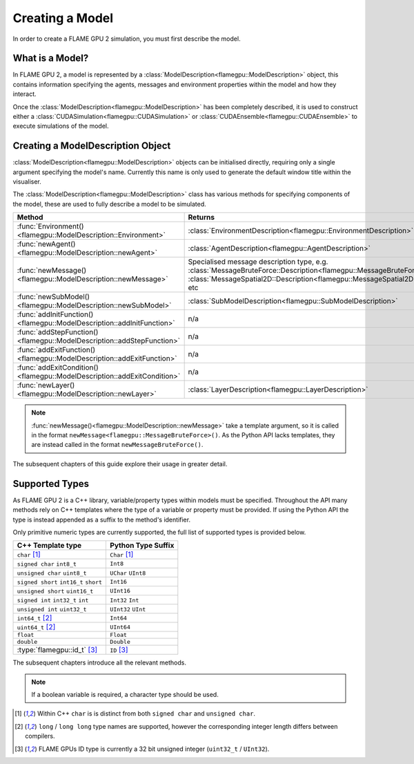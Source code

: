.. _defining a model:

Creating a Model
================

In order to create a FLAME GPU 2 simulation, you must first describe the model.


What is a Model?
^^^^^^^^^^^^^^^^

In FLAME GPU 2, a model is represented by a :class:`ModelDescription<flamegpu::ModelDescription>` object, this contains information specifying the agents, messages and environment properties within the model and how they interact.

Once the :class:`ModelDescription<flamegpu::ModelDescription>` has been completely described, it is used to construct either a :class:`CUDASimulation<flamegpu::CUDASimulation>` or :class:`CUDAEnsemble<flamegpu::CUDAEnsemble>` to execute simulations of the model.


Creating a ModelDescription Object
^^^^^^^^^^^^^^^^^^^^^^^^^^^^^^^^^^

:class:`ModelDescription<flamegpu::ModelDescription>` objects can be initialised directly, requiring only a single argument specifying the model's name. Currently this name is only used to generate the default window title within the visualiser.

.. tabs::

  .. code-tab:: cpp C++

    #include "flamegpu/flamegpu.h"
    
    int main(int argc, const char **argv) {
        // Define a new FLAME GPU model
        flamegpu::ModelDescription model("My Model");
    }

  .. code-tab:: py Python

    import pyflamegpu
    
    # Define a new FLAME GPU model
    model = pyflamegpu.ModelDescription("My Model")

The :class:`ModelDescription<flamegpu::ModelDescription>` class has various methods for specifying components of the model, these are used to fully describe a model to be simulated.

.. list-table::
   :widths: 25 75
   :header-rows: 1
   
   * - Method
     - Returns
   * - :func:`Environment()<flamegpu::ModelDescription::Environment>`
     - :class:`EnvironmentDescription<flamegpu::EnvironmentDescription>`
   * - :func:`newAgent()<flamegpu::ModelDescription::newAgent>`
     - :class:`AgentDescription<flamegpu::AgentDescription>`
   * - :func:`newMessage()<flamegpu::ModelDescription::newMessage>`
     - Specialised message description type, e.g. :class:`MessageBruteForce::Description<flamegpu::MessageBruteForce::Description>`, :class:`MessageSpatial2D::Description<flamegpu::MessageSpatial2D::Description>`, etc
   * - :func:`newSubModel()<flamegpu::ModelDescription::newSubModel>`
     - :class:`SubModelDescription<flamegpu::SubModelDescription>`
   * - :func:`addInitFunction()<flamegpu::ModelDescription::addInitFunction>`
     - n/a
   * - :func:`addStepFunction()<flamegpu::ModelDescription::addStepFunction>`
     - n/a
   * - :func:`addExitFunction()<flamegpu::ModelDescription::addExitFunction>`
     - n/a
   * - :func:`addExitCondition()<flamegpu::ModelDescription::addExitCondition>`
     - n/a
   * - :func:`newLayer()<flamegpu::ModelDescription::newLayer>`
     - :class:`LayerDescription<flamegpu::LayerDescription>`
     
.. note::
  
    :func:`newMessage()<flamegpu::ModelDescription::newMessage>` take a template argument, so it is called in the format ``newMessage<flamegpu::MessageBruteForce>()``. As the Python API lacks templates, they are instead called in the format ``newMessageBruteForce()``.

The subsequent chapters of this guide explore their usage in greater detail.

.. _Supported Types:

Supported Types
^^^^^^^^^^^^^^^

As FLAME GPU 2 is a C++ library, variable/property types within models must be specified. Throughout the API many methods rely on C++ templates where the type of a variable or property must be provided. If using the Python API the type is instead appended as a suffix to the method's identifier.

Only primitive numeric types are currently supported, the full list of supported types is provided below.

====================================== ===============================================
C++ Template type                      Python Type Suffix
====================================== ===============================================
``char`` [1]_                          ``Char`` [1]_
``signed char`` ``int8_t``             ``Int8``
``unsigned char`` ``uint8_t``          ``UChar`` ``UInt8``
``signed short`` ``int16_t`` ``short`` ``Int16``
``unsigned short`` ``uint16_t``        ``UInt16``
``signed int`` ``int32_t`` ``int``     ``Int32`` ``Int``
``unsigned int`` ``uint32_t``          ``UInt32`` ``UInt``
``int64_t`` [2]_                       ``Int64``
``uint64_t`` [2]_                      ``UInt64``
``float``                              ``Float``
``double``                             ``Double``
:type:`flamegpu::id_t` [3]_            ``ID`` [3]_
====================================== ===============================================

The subsequent chapters introduce all the relevant methods.

.. note::
  
    If a boolean variable is required, a character type should be used.
    
.. [1] Within C++ ``char`` is is distinct from both ``signed char`` and ``unsigned char``.
.. [2] ``long`` / ``long long`` type names are supported, however the corresponding integer length differs between compilers.
.. [3] FLAME GPUs ID type is currently a 32 bit unsigned integer (``uint32_t`` / ``UInt32``).